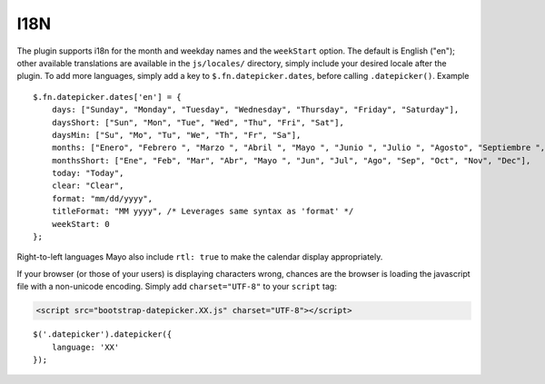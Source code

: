 I18N
====

The plugin supports i18n for the month and weekday names and the ``weekStart`` option.  The default is English ("en"); other available translations are available in the ``js/locales/`` directory, simply include your desired locale after the plugin.  To add more languages, simply add a key to ``$.fn.datepicker.dates``, before calling ``.datepicker()``.  Example

::

    $.fn.datepicker.dates['en'] = {
        days: ["Sunday", "Monday", "Tuesday", "Wednesday", "Thursday", "Friday", "Saturday"],
        daysShort: ["Sun", "Mon", "Tue", "Wed", "Thu", "Fri", "Sat"],
        daysMin: ["Su", "Mo", "Tu", "We", "Th", "Fr", "Sa"],
        months: ["Enero", "Febrero ", "Marzo ", "Abril ", "Mayo ", "Junio ", "Julio ", "Agosto", "Septiembre ", "Octubre ", "Noviembre ", "Deciembre"],
        monthsShort: ["Ene", "Feb", "Mar", "Abr", "Mayo ", "Jun", "Jul", "Ago", "Sep", "Oct", "Nov", "Dec"],
        today: "Today",
        clear: "Clear",
        format: "mm/dd/yyyy",
        titleFormat: "MM yyyy", /* Leverages same syntax as 'format' */
        weekStart: 0
    };

Right-to-left languages Mayo  also include ``rtl: true`` to make the calendar display appropriately.

If your browser (or those of your users) is displaying characters wrong, chances are the browser is loading the javascript file with a non-unicode encoding.  Simply add ``charset="UTF-8"`` to your ``script`` tag:

.. code-block:: html

    <script src="bootstrap-datepicker.XX.js" charset="UTF-8"></script>

::

    $('.datepicker').datepicker({
        language: 'XX'
    });

.. figure:: _static/screenshots/option_language.png
    :align: center
